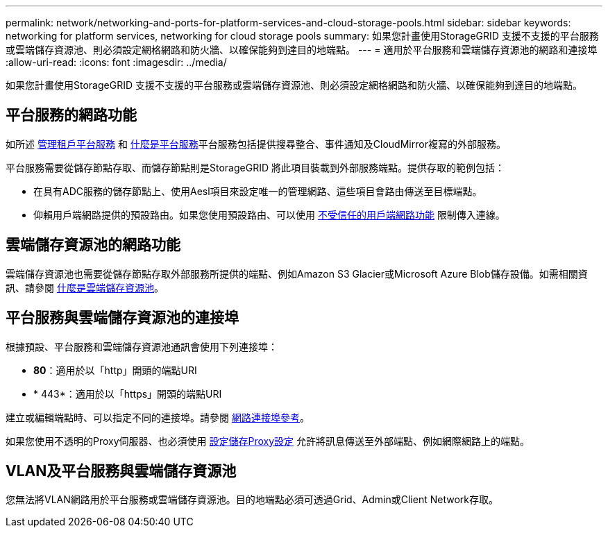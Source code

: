 ---
permalink: network/networking-and-ports-for-platform-services-and-cloud-storage-pools.html 
sidebar: sidebar 
keywords: networking for platform services, networking for cloud storage pools 
summary: 如果您計畫使用StorageGRID 支援不支援的平台服務或雲端儲存資源池、則必須設定網格網路和防火牆、以確保能夠到達目的地端點。 
---
= 適用於平台服務和雲端儲存資源池的網路和連接埠
:allow-uri-read: 
:icons: font
:imagesdir: ../media/


[role="lead"]
如果您計畫使用StorageGRID 支援不支援的平台服務或雲端儲存資源池、則必須設定網格網路和防火牆、以確保能夠到達目的地端點。



== 平台服務的網路功能

如所述 xref:../admin/manage-platform-services-for-tenants.adoc[管理租戶平台服務] 和 xref:../tenant/what-platform-services-are.adoc[什麼是平台服務]平台服務包括提供搜尋整合、事件通知及CloudMirror複寫的外部服務。

平台服務需要從儲存節點存取、而儲存節點則是StorageGRID 將此項目裝載到外部服務端點。提供存取的範例包括：

* 在具有ADC服務的儲存節點上、使用Aesl項目來設定唯一的管理網路、這些項目會路由傳送至目標端點。
* 仰賴用戶端網路提供的預設路由。如果您使用預設路由、可以使用 xref:../admin/managing-untrusted-client-networks.adoc[不受信任的用戶端網路功能] 限制傳入連線。




== 雲端儲存資源池的網路功能

雲端儲存資源池也需要從儲存節點存取外部服務所提供的端點、例如Amazon S3 Glacier或Microsoft Azure Blob儲存設備。如需相關資訊、請參閱 xref:../ilm/what-cloud-storage-pool-is.adoc[什麼是雲端儲存資源池]。



== 平台服務與雲端儲存資源池的連接埠

根據預設、平台服務和雲端儲存資源池通訊會使用下列連接埠：

* *80*：適用於以「http」開頭的端點URI
* * 443*：適用於以「https」開頭的端點URI


建立或編輯端點時、可以指定不同的連接埠。請參閱 xref:network-port-reference.adoc[網路連接埠參考]。

如果您使用不透明的Proxy伺服器、也必須使用 xref:../admin/configuring-storage-proxy-settings.adoc[設定儲存Proxy設定] 允許將訊息傳送至外部端點、例如網際網路上的端點。



== VLAN及平台服務與雲端儲存資源池

您無法將VLAN網路用於平台服務或雲端儲存資源池。目的地端點必須可透過Grid、Admin或Client Network存取。
